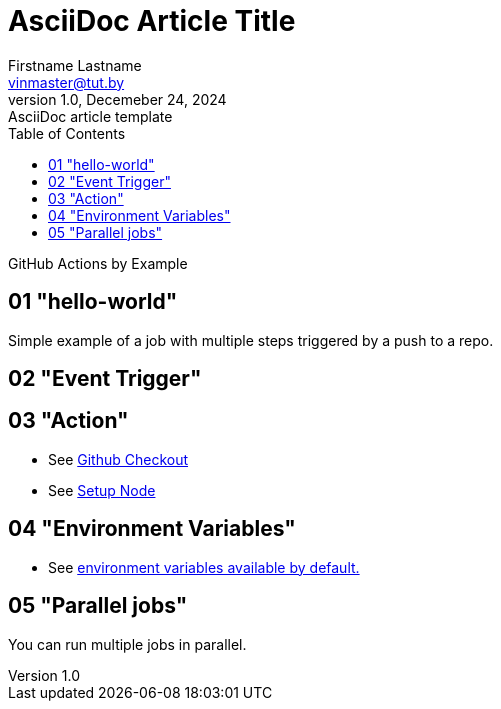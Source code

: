 = AsciiDoc Article Title
Firstname Lastname <vinmaster@tut.by>
1.0, Decemeber 24, 2024: AsciiDoc article template
:toc:
:icons: font
:url-quickref: https://docs.asciidoctor.org/asciidoc/latest/syntax-quick-reference/

GitHub Actions by Example

== 01 "hello-world"

Simple example of a job with multiple steps triggered by a push to a repo.

== 02 "Event Trigger"

== 03 "Action"

* See https://github.com/actions/checkout[Github Checkout]
* See https://github.com/actions/setup-node[Setup Node]

== 04 "Environment Variables"

* See https://docs.github.com/en/actions/writing-workflows/choosing-what-your-workflow-does/store-information-in-variables#default-environment-variables[environment variables available by default.]

== 05 "Parallel jobs"

You can run multiple jobs in parallel.
